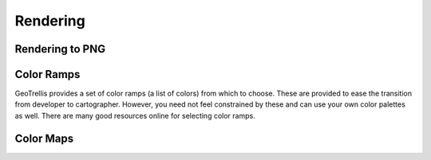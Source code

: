.. _Rendering:

Rendering
=========

.. includecode:: code/RenderPng.scala
   :snippet: render-png

Rendering to PNG
----------------

Color Ramps
-----------

GeoTrellis provides a set of color ramps (a list of colors) from which to choose. These are provided to ease the transition from developer to cartographer. However, you need not feel constrained by these and can use your own color palettes as well. There are many good resources online for selecting color ramps.

Color Maps
----------
